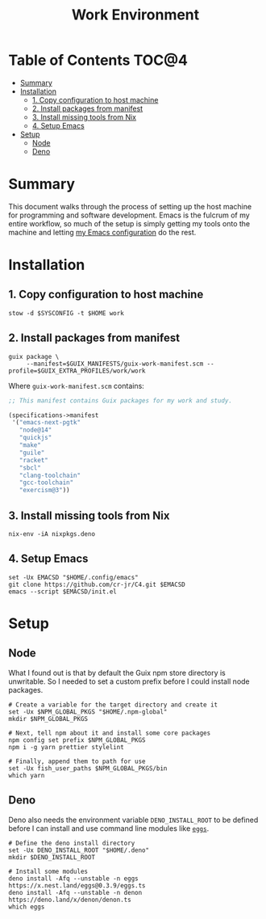 #+TITLE: Work Environment
#+PROPERTY: header-args :mkdirp yes

* Table of Contents :TOC@4:
- [[#summary][Summary]]
- [[#installation][Installation]]
  - [[#1-copy-configuration-to-host-machine][1. Copy configuration to host machine]]
  - [[#2-install-packages-from-manifest][2. Install packages from manifest]]
  - [[#3-install-missing-tools-from-nix][3. Install missing tools from Nix]]
  - [[#4-setup-emacs][4. Setup Emacs]]
- [[#setup][Setup]]
  - [[#node][Node]]
  - [[#deno][Deno]]

* Summary

This document walks through the process of setting up the host machine for programming and software
development. Emacs is the fulcrum of my entire workflow, so much of the setup is simply getting my
tools onto the machine and letting [[https://github.com/cr-jr/C4][my Emacs configuration]] do the rest.

* Installation

** 1. Copy configuration to host machine

#+BEGIN_SRC shell
stow -d $SYSCONFIG -t $HOME work
#+END_SRC

** 2. Install packages from manifest

#+BEGIN_SRC shell
guix package \
     --manifest=$GUIX_MANIFESTS/guix-work-manifest.scm --profile=$GUIX_EXTRA_PROFILES/work/work
#+END_SRC

Where =guix-work-manifest.scm= contains:

#+BEGIN_SRC scheme :tangle work/.guix-manifests/guix-work-manifest.scm
;; This manifest contains Guix packages for my work and study.

(specifications->manifest
 '("emacs-next-pgtk"
   "node@14"
   "quickjs"
   "make"
   "guile"
   "racket"
   "sbcl"
   "clang-toolchain"
   "gcc-toolchain"
   "exercism@3"))
#+END_SRC

** 3. Install missing tools from Nix

#+BEGIN_SRC shell
nix-env -iA nixpkgs.deno
#+END_SRC

** 4. Setup Emacs

#+BEGIN_SRC shell
set -Ux EMACSD "$HOME/.config/emacs"
git clone https://github.com/cr-jr/C4.git $EMACSD
emacs --script $EMACSD/init.el
#+END_SRC

* Setup

** Node

What I found out is that by default the Guix npm store directory is unwritable. So I needed to set a
custom prefix before I could install node packages.

#+BEGIN_SRC shell
# Create a variable for the target directory and create it
set -Ux $NPM_GLOBAL_PKGS "$HOME/.npm-global"
mkdir $NPM_GLOBAL_PKGS

# Next, tell npm about it and install some core packages
npm config set prefix $NPM_GLOBAL_PKGS
npm i -g yarn prettier stylelint

# Finally, append them to path for use
set -Ux fish_user_paths $NPM_GLOBAL_PKGS/bin
which yarn
#+END_SRC

** Deno

Deno also needs the environment variable =DENO_INSTALL_ROOT= to be defined before I can install and
use command line modules like [[https://github.com/nestdotland/eggs][=eggs=]].

#+BEGIN_SRC shell
# Define the deno install directory
set -Ux DENO_INSTALL_ROOT "$HOME/.deno"
mkdir $DENO_INSTALL_ROOT

# Install some modules
deno install -Afq --unstable -n eggs https://x.nest.land/eggs@0.3.9/eggs.ts
deno install -Afq --unstable -n denon https://deno.land/x/denon/denon.ts
which eggs
#+END_SRC
